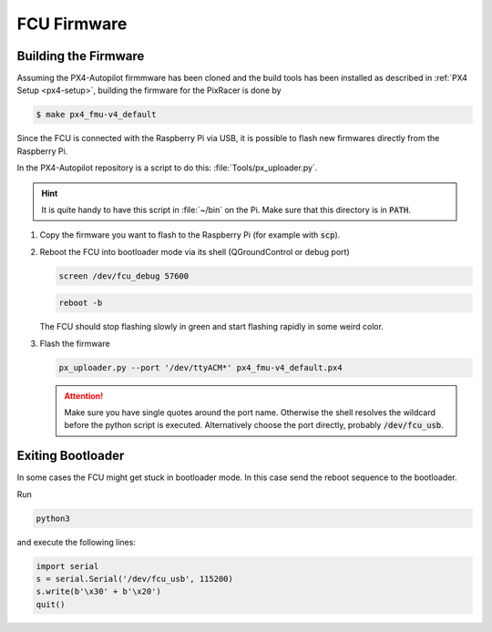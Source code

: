 FCU Firmware
############

Building the Firmware
=====================

.. todo:: Add instructions for different FCUs, especially PixHawk 6C

Assuming the PX4-Autopilot firmmware has been cloned and the build tools has been installed as described in :ref:`PX4 Setup <px4-setup>`, building the firmware for the PixRacer is done by

.. code-block:: console

   $ make px4_fmu-v4_default

Since the FCU is connected with the Raspberry Pi via USB, it is possible to flash new firmwares directly from the Raspberry Pi.

In the PX4-Autopilot repository is a script to do this: :file:`Tools/px_uploader.py`.

.. hint:: It is quite handy to have this script in :file:`~/bin` on the Pi. Make sure that this directory is in :code:`PATH`.



#. Copy the firmware you want to flash to the Raspberry Pi (for example with :code:`scp`).
#. Reboot the FCU into bootloader mode via its shell (QGroundControl or debug port)

   .. code:: sh

      screen /dev/fcu_debug 57600

   .. code:: sh

      reboot -b
   
   The FCU should stop flashing slowly in green and start flashing rapidly in some weird color.

#. Flash the firmware

   .. code:: sh

      px_uploader.py --port '/dev/ttyACM*' px4_fmu-v4_default.px4

   .. attention:: Make sure you have single quotes around the port name. Otherwise the shell resolves the wildcard before the python script is executed. Alternatively choose the port directly, probably :code:`/dev/fcu_usb`.

Exiting Bootloader
==================

In some cases the FCU might get stuck in bootloader mode. In this case send the reboot sequence to the bootloader.

Run

.. code:: sh

   python3

and execute the following lines:

.. code:: python

   import serial
   s = serial.Serial('/dev/fcu_usb', 115200)
   s.write(b'\x30' + b'\x20')
   quit()


   
